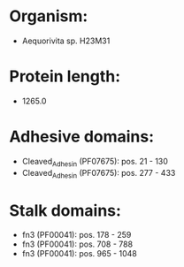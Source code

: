 * Organism:
- Aequorivita sp. H23M31
* Protein length:
- 1265.0
* Adhesive domains:
- Cleaved_Adhesin (PF07675): pos. 21 - 130
- Cleaved_Adhesin (PF07675): pos. 277 - 433
* Stalk domains:
- fn3 (PF00041): pos. 178 - 259
- fn3 (PF00041): pos. 708 - 788
- fn3 (PF00041): pos. 965 - 1048

